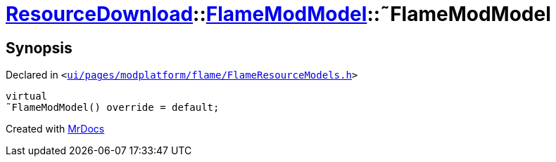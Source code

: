[#ResourceDownload-FlameModModel-2destructor]
= xref:ResourceDownload.adoc[ResourceDownload]::xref:ResourceDownload/FlameModModel.adoc[FlameModModel]::&tilde;FlameModModel
:relfileprefix: ../../
:mrdocs:


== Synopsis

Declared in `&lt;https://github.com/PrismLauncher/PrismLauncher/blob/develop/launcher/ui/pages/modplatform/flame/FlameResourceModels.h#L18[ui&sol;pages&sol;modplatform&sol;flame&sol;FlameResourceModels&period;h]&gt;`

[source,cpp,subs="verbatim,replacements,macros,-callouts"]
----
virtual
&tilde;FlameModModel() override = default;
----



[.small]#Created with https://www.mrdocs.com[MrDocs]#
